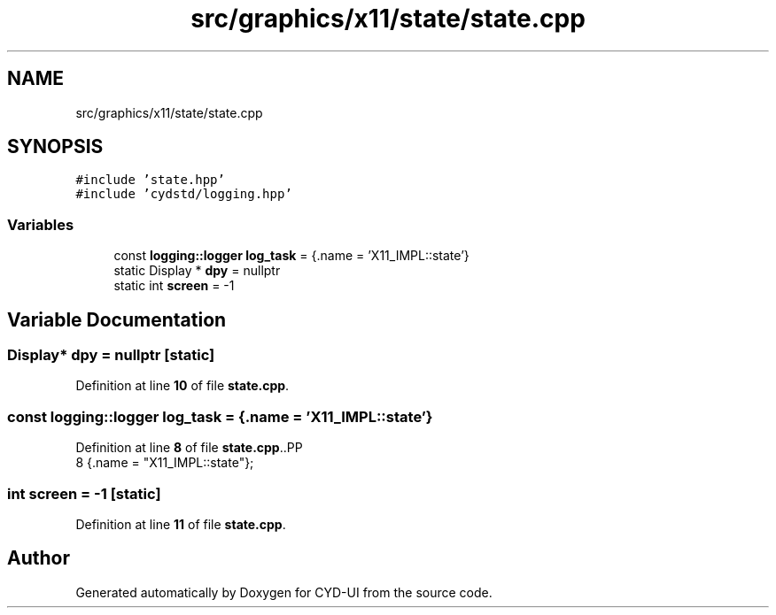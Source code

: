 .TH "src/graphics/x11/state/state.cpp" 3 "CYD-UI" \" -*- nroff -*-
.ad l
.nh
.SH NAME
src/graphics/x11/state/state.cpp
.SH SYNOPSIS
.br
.PP
\fC#include 'state\&.hpp'\fP
.br
\fC#include 'cydstd/logging\&.hpp'\fP
.br

.SS "Variables"

.in +1c
.ti -1c
.RI "const \fBlogging::logger\fP \fBlog_task\fP = {\&.name = 'X11_IMPL::state'}"
.br
.ti -1c
.RI "static Display * \fBdpy\fP = nullptr"
.br
.ti -1c
.RI "static int \fBscreen\fP = \-1"
.br
.in -1c
.SH "Variable Documentation"
.PP 
.SS "Display* dpy = nullptr\fC [static]\fP"

.PP
Definition at line \fB10\fP of file \fBstate\&.cpp\fP\&.
.SS "const \fBlogging::logger\fP log_task = {\&.name = 'X11_IMPL::state'}"

.PP
Definition at line \fB8\fP of file \fBstate\&.cpp\fP\&..PP
.nf
8 {\&.name = "X11_IMPL::state"};
.fi

.SS "int screen = \-1\fC [static]\fP"

.PP
Definition at line \fB11\fP of file \fBstate\&.cpp\fP\&.
.SH "Author"
.PP 
Generated automatically by Doxygen for CYD-UI from the source code\&.
